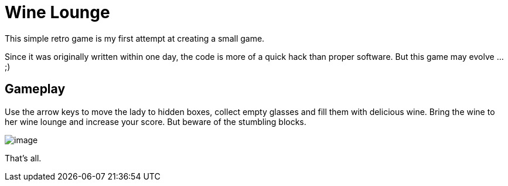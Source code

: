= Wine Lounge

This simple retro game is my first attempt at creating a small game.

Since it was originally written within one day, the code is more of a quick hack than proper software.
But this game may evolve ... ;)

== Gameplay

Use the arrow keys to move the lady to hidden boxes, collect empty glasses and fill them with delicious wine.
Bring the wine to her wine lounge and increase your score. But beware of the stumbling blocks.

image::assets/image.png[]

That's all.
